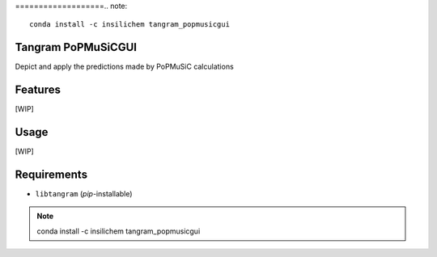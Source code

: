 ===================.. note::

    conda install -c insilichem tangram_popmusicgui
Tangram PoPMuSiCGUI
===================

.. image:: https://img.shields.io/github/release/insilichem/tangram_popmusicgui.svg
    :target: https://github.com/insilichem/tangram_popmusicgui

.. image:: https://img.shields.io/github/issues/insilichem/tangram_popmusicgui.svg
    :target: https://github.com/insilichem/tangram_popmusicgui/issues

Depict and apply the predictions made by PoPMuSiC calculations

Features
========

[WIP]

Usage
=====

[WIP]

Requirements
============

- ``libtangram`` (*pip*-installable)

.. note::

    conda install -c insilichem tangram_popmusicgui